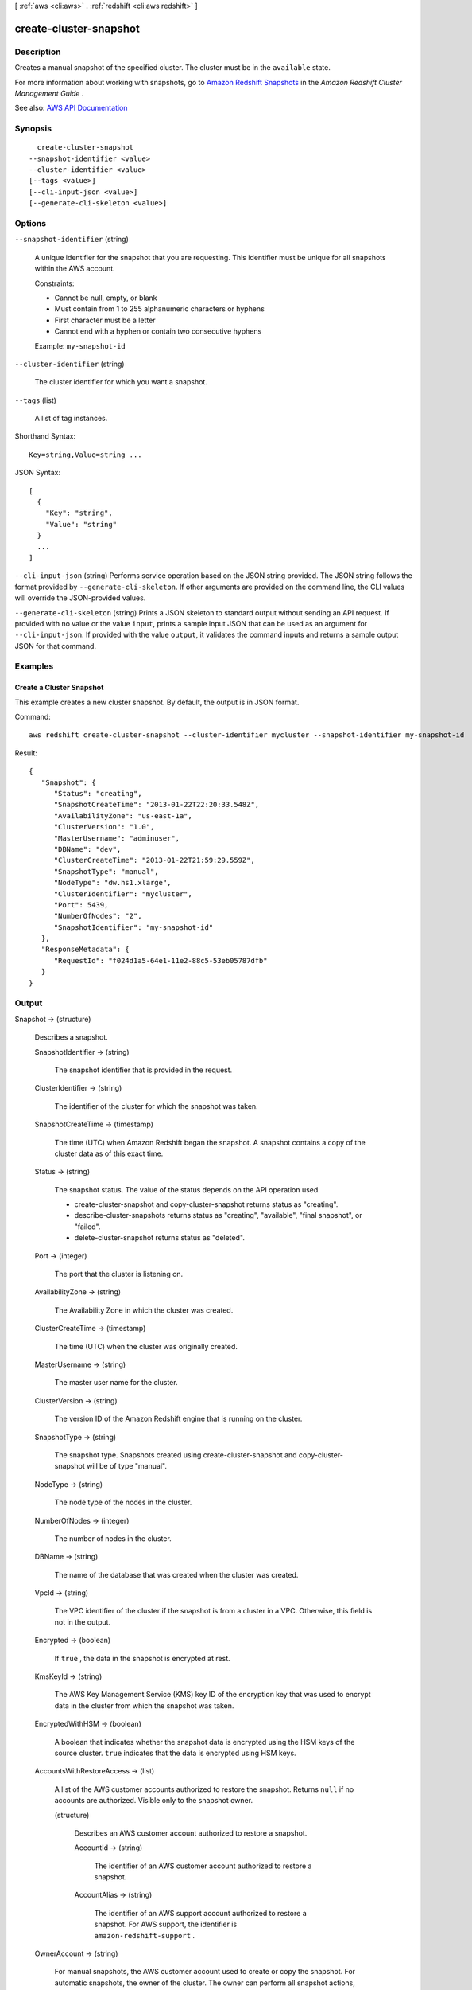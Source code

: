 [ :ref:`aws <cli:aws>` . :ref:`redshift <cli:aws redshift>` ]

.. _cli:aws redshift create-cluster-snapshot:


***********************
create-cluster-snapshot
***********************



===========
Description
===========



Creates a manual snapshot of the specified cluster. The cluster must be in the ``available`` state. 

 

For more information about working with snapshots, go to `Amazon Redshift Snapshots <http://docs.aws.amazon.com/redshift/latest/mgmt/working-with-snapshots.html>`_ in the *Amazon Redshift Cluster Management Guide* .



See also: `AWS API Documentation <https://docs.aws.amazon.com/goto/WebAPI/redshift-2012-12-01/CreateClusterSnapshot>`_


========
Synopsis
========

::

    create-cluster-snapshot
  --snapshot-identifier <value>
  --cluster-identifier <value>
  [--tags <value>]
  [--cli-input-json <value>]
  [--generate-cli-skeleton <value>]




=======
Options
=======

``--snapshot-identifier`` (string)


  A unique identifier for the snapshot that you are requesting. This identifier must be unique for all snapshots within the AWS account.

   

  Constraints:

   

   
  * Cannot be null, empty, or blank 
   
  * Must contain from 1 to 255 alphanumeric characters or hyphens 
   
  * First character must be a letter 
   
  * Cannot end with a hyphen or contain two consecutive hyphens 
   

   

  Example: ``my-snapshot-id``  

  

``--cluster-identifier`` (string)


  The cluster identifier for which you want a snapshot.

  

``--tags`` (list)


  A list of tag instances.

  



Shorthand Syntax::

    Key=string,Value=string ...




JSON Syntax::

  [
    {
      "Key": "string",
      "Value": "string"
    }
    ...
  ]



``--cli-input-json`` (string)
Performs service operation based on the JSON string provided. The JSON string follows the format provided by ``--generate-cli-skeleton``. If other arguments are provided on the command line, the CLI values will override the JSON-provided values.

``--generate-cli-skeleton`` (string)
Prints a JSON skeleton to standard output without sending an API request. If provided with no value or the value ``input``, prints a sample input JSON that can be used as an argument for ``--cli-input-json``. If provided with the value ``output``, it validates the command inputs and returns a sample output JSON for that command.



========
Examples
========

Create a Cluster Snapshot
-------------------------

This example creates a new cluster snapshot.  By default, the output is in JSON format.

Command::

   aws redshift create-cluster-snapshot --cluster-identifier mycluster --snapshot-identifier my-snapshot-id

Result::

    {
       "Snapshot": {
          "Status": "creating",
          "SnapshotCreateTime": "2013-01-22T22:20:33.548Z",
          "AvailabilityZone": "us-east-1a",
          "ClusterVersion": "1.0",
          "MasterUsername": "adminuser",
          "DBName": "dev",
          "ClusterCreateTime": "2013-01-22T21:59:29.559Z",
          "SnapshotType": "manual",
          "NodeType": "dw.hs1.xlarge",
          "ClusterIdentifier": "mycluster",
          "Port": 5439,
          "NumberOfNodes": "2",
          "SnapshotIdentifier": "my-snapshot-id"
       },
       "ResponseMetadata": {
          "RequestId": "f024d1a5-64e1-11e2-88c5-53eb05787dfb"
       }
    }




======
Output
======

Snapshot -> (structure)

  

  Describes a snapshot.

  

  SnapshotIdentifier -> (string)

    

    The snapshot identifier that is provided in the request.

    

    

  ClusterIdentifier -> (string)

    

    The identifier of the cluster for which the snapshot was taken.

    

    

  SnapshotCreateTime -> (timestamp)

    

    The time (UTC) when Amazon Redshift began the snapshot. A snapshot contains a copy of the cluster data as of this exact time.

    

    

  Status -> (string)

    

    The snapshot status. The value of the status depends on the API operation used. 

     

     
    *  create-cluster-snapshot and  copy-cluster-snapshot returns status as "creating".  
     
    *  describe-cluster-snapshots returns status as "creating", "available", "final snapshot", or "failed". 
     
    *  delete-cluster-snapshot returns status as "deleted". 
     

    

    

  Port -> (integer)

    

    The port that the cluster is listening on.

    

    

  AvailabilityZone -> (string)

    

    The Availability Zone in which the cluster was created.

    

    

  ClusterCreateTime -> (timestamp)

    

    The time (UTC) when the cluster was originally created.

    

    

  MasterUsername -> (string)

    

    The master user name for the cluster.

    

    

  ClusterVersion -> (string)

    

    The version ID of the Amazon Redshift engine that is running on the cluster.

    

    

  SnapshotType -> (string)

    

    The snapshot type. Snapshots created using  create-cluster-snapshot and  copy-cluster-snapshot will be of type "manual". 

    

    

  NodeType -> (string)

    

    The node type of the nodes in the cluster.

    

    

  NumberOfNodes -> (integer)

    

    The number of nodes in the cluster.

    

    

  DBName -> (string)

    

    The name of the database that was created when the cluster was created.

    

    

  VpcId -> (string)

    

    The VPC identifier of the cluster if the snapshot is from a cluster in a VPC. Otherwise, this field is not in the output.

    

    

  Encrypted -> (boolean)

    

    If ``true`` , the data in the snapshot is encrypted at rest.

    

    

  KmsKeyId -> (string)

    

    The AWS Key Management Service (KMS) key ID of the encryption key that was used to encrypt data in the cluster from which the snapshot was taken.

    

    

  EncryptedWithHSM -> (boolean)

    

    A boolean that indicates whether the snapshot data is encrypted using the HSM keys of the source cluster. ``true`` indicates that the data is encrypted using HSM keys.

    

    

  AccountsWithRestoreAccess -> (list)

    

    A list of the AWS customer accounts authorized to restore the snapshot. Returns ``null`` if no accounts are authorized. Visible only to the snapshot owner. 

    

    (structure)

      

      Describes an AWS customer account authorized to restore a snapshot.

      

      AccountId -> (string)

        

        The identifier of an AWS customer account authorized to restore a snapshot.

        

        

      AccountAlias -> (string)

        

        The identifier of an AWS support account authorized to restore a snapshot. For AWS support, the identifier is ``amazon-redshift-support`` . 

        

        

      

    

  OwnerAccount -> (string)

    

    For manual snapshots, the AWS customer account used to create or copy the snapshot. For automatic snapshots, the owner of the cluster. The owner can perform all snapshot actions, such as sharing a manual snapshot.

    

    

  TotalBackupSizeInMegaBytes -> (double)

    

    The size of the complete set of backup data that would be used to restore the cluster.

    

    

  ActualIncrementalBackupSizeInMegaBytes -> (double)

    

    The size of the incremental backup.

    

    

  BackupProgressInMegaBytes -> (double)

    

    The number of megabytes that have been transferred to the snapshot backup.

    

    

  CurrentBackupRateInMegaBytesPerSecond -> (double)

    

    The number of megabytes per second being transferred to the snapshot backup. Returns ``0`` for a completed backup. 

    

    

  EstimatedSecondsToCompletion -> (long)

    

    The estimate of the time remaining before the snapshot backup will complete. Returns ``0`` for a completed backup. 

    

    

  ElapsedTimeInSeconds -> (long)

    

    The amount of time an in-progress snapshot backup has been running, or the amount of time it took a completed backup to finish.

    

    

  SourceRegion -> (string)

    

    The source region from which the snapshot was copied.

    

    

  Tags -> (list)

    

    The list of tags for the cluster snapshot.

    

    (structure)

      

      A tag consisting of a name/value pair for a resource.

      

      Key -> (string)

        

        The key, or name, for the resource tag.

        

        

      Value -> (string)

        

        The value for the resource tag.

        

        

      

    

  RestorableNodeTypes -> (list)

    

    The list of node types that this cluster snapshot is able to restore into.

    

    (string)

      

      

    

  EnhancedVpcRouting -> (boolean)

    

    An option that specifies whether to create the cluster with enhanced VPC routing enabled. To create a cluster that uses enhanced VPC routing, the cluster must be in a VPC. For more information, see `Enhanced VPC Routing <http://docs.aws.amazon.com/redshift/latest/mgmt/enhanced-vpc-routing.html>`_ in the Amazon Redshift Cluster Management Guide.

     

    If this option is ``true`` , enhanced VPC routing is enabled. 

     

    Default: false

    

    

  

